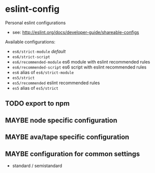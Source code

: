 * eslint-config

Personal eslint configurations

- see: http://eslint.org/docs/developer-guide/shareable-configs

Available configurations:
- =es6/strict-module= /default/
- =es6/strict-script=
- =es6/recommended-module= es6 module with eslint recommended rules
- =es6/recommended-script= es6 script with eslint recommended rules
- =es6= alias of =es6/strict-module=
- =es5/strict=
- =es5/recommended= eslint recommended rules
- =es5= alias of =es5/strict=

** TODO export to npm
** MAYBE node specific configuration
** MAYBE ava/tape specific configuration
** MAYBE configuration for common settings
- standard / semistandard
